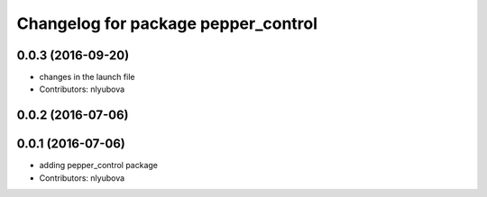 ^^^^^^^^^^^^^^^^^^^^^^^^^^^^^^^^^^^^
Changelog for package pepper_control
^^^^^^^^^^^^^^^^^^^^^^^^^^^^^^^^^^^^

0.0.3 (2016-09-20)
------------------
* changes in the launch file
* Contributors: nlyubova

0.0.2 (2016-07-06)
------------------

0.0.1 (2016-07-06)
------------------
* adding pepper_control package
* Contributors: nlyubova
